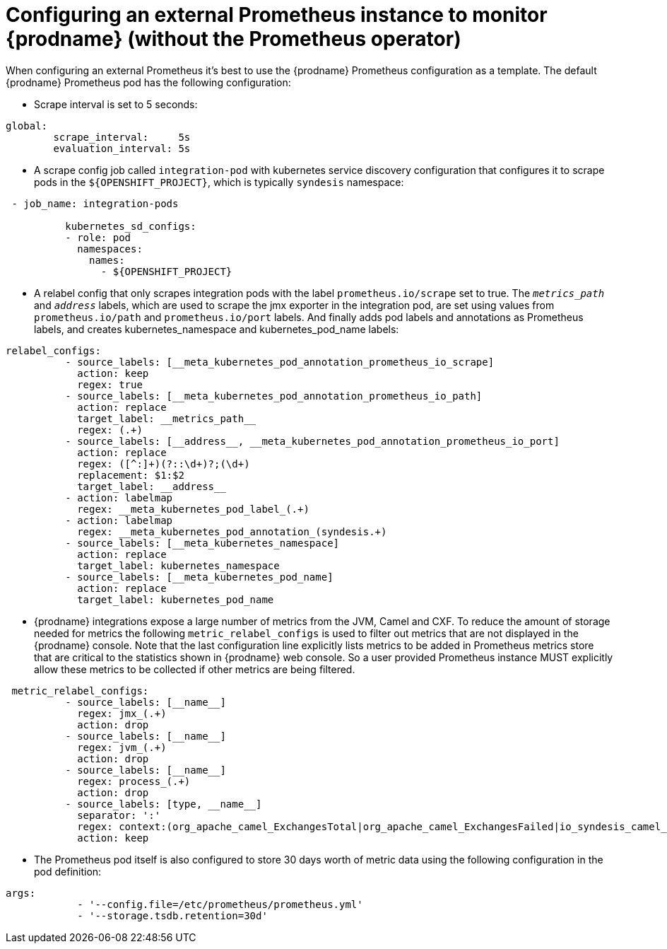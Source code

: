 [id='external_prometheus']
= Configuring an external Prometheus instance to monitor {prodname} (without the Prometheus operator)

When configuring an external Prometheus it’s best to use the {prodname}
Prometheus configuration as a template. The default {prodname} Prometheus
pod has the following configuration:

* Scrape interval is set to 5 seconds:

....
global:
        scrape_interval:     5s
        evaluation_interval: 5s
....

* A scrape config job called `integration-pod` with kubernetes service
discovery configuration that configures it to scrape pods in the
`${OPENSHIFT_PROJECT}`, which is typically `syndesis` namespace:

....
 - job_name: integration-pods

          kubernetes_sd_configs:
          - role: pod
            namespaces:
              names:
                - ${OPENSHIFT_PROJECT}
....

* A relabel config that only scrapes integration pods with the label
`prometheus.io/scrape` set to true. The `__metrics_path__` and
`__address__` labels, which are used to scrape the jmx exporter in the
integration pod, are set using values from `prometheus.io/path` and
`prometheus.io/port` labels. And finally adds pod labels and annotations
as Prometheus labels, and creates kubernetes_namespace and
kubernetes_pod_name labels:

....
relabel_configs:
          - source_labels: [__meta_kubernetes_pod_annotation_prometheus_io_scrape]
            action: keep
            regex: true
          - source_labels: [__meta_kubernetes_pod_annotation_prometheus_io_path]
            action: replace
            target_label: __metrics_path__
            regex: (.+)
          - source_labels: [__address__, __meta_kubernetes_pod_annotation_prometheus_io_port]
            action: replace
            regex: ([^:]+)(?::\d+)?;(\d+)
            replacement: $1:$2
            target_label: __address__
          - action: labelmap
            regex: __meta_kubernetes_pod_label_(.+)
          - action: labelmap
            regex: __meta_kubernetes_pod_annotation_(syndesis.+)
          - source_labels: [__meta_kubernetes_namespace]
            action: replace
            target_label: kubernetes_namespace
          - source_labels: [__meta_kubernetes_pod_name]
            action: replace
            target_label: kubernetes_pod_name
....

* {prodname} integrations expose a large number of metrics from the JVM,
Camel and CXF. To reduce the amount of storage needed for metrics the
following `metric_relabel_configs` is used to filter out metrics that
are not displayed in the {prodname} console. Note that the last
configuration line explicitly lists metrics to be added in Prometheus
metrics store that are critical to the statistics shown in {prodname} web
console. So a user provided Prometheus instance MUST explicitly allow
these metrics to be collected if other metrics are being filtered.

....
 metric_relabel_configs:
          - source_labels: [__name__]
            regex: jmx_(.+)
            action: drop
          - source_labels: [__name__]
            regex: jvm_(.+)
            action: drop
          - source_labels: [__name__]
            regex: process_(.+)
            action: drop
          - source_labels: [type, __name__]
            separator: ':'
            regex: context:(org_apache_camel_ExchangesTotal|org_apache_camel_ExchangesFailed|io_syndesis_camel_StartTimestamp|io_syndesis_camel_LastExchangeCompletedTimestamp|io_syndesis_camel_LastExchangeFailureTimestamp)
            action: keep
....

* The Prometheus pod itself is also configured to store 30 days worth of
metric data using the following configuration in the pod definition:

....
args:
            - '--config.file=/etc/prometheus/prometheus.yml'
            - '--storage.tsdb.retention=30d'
....
